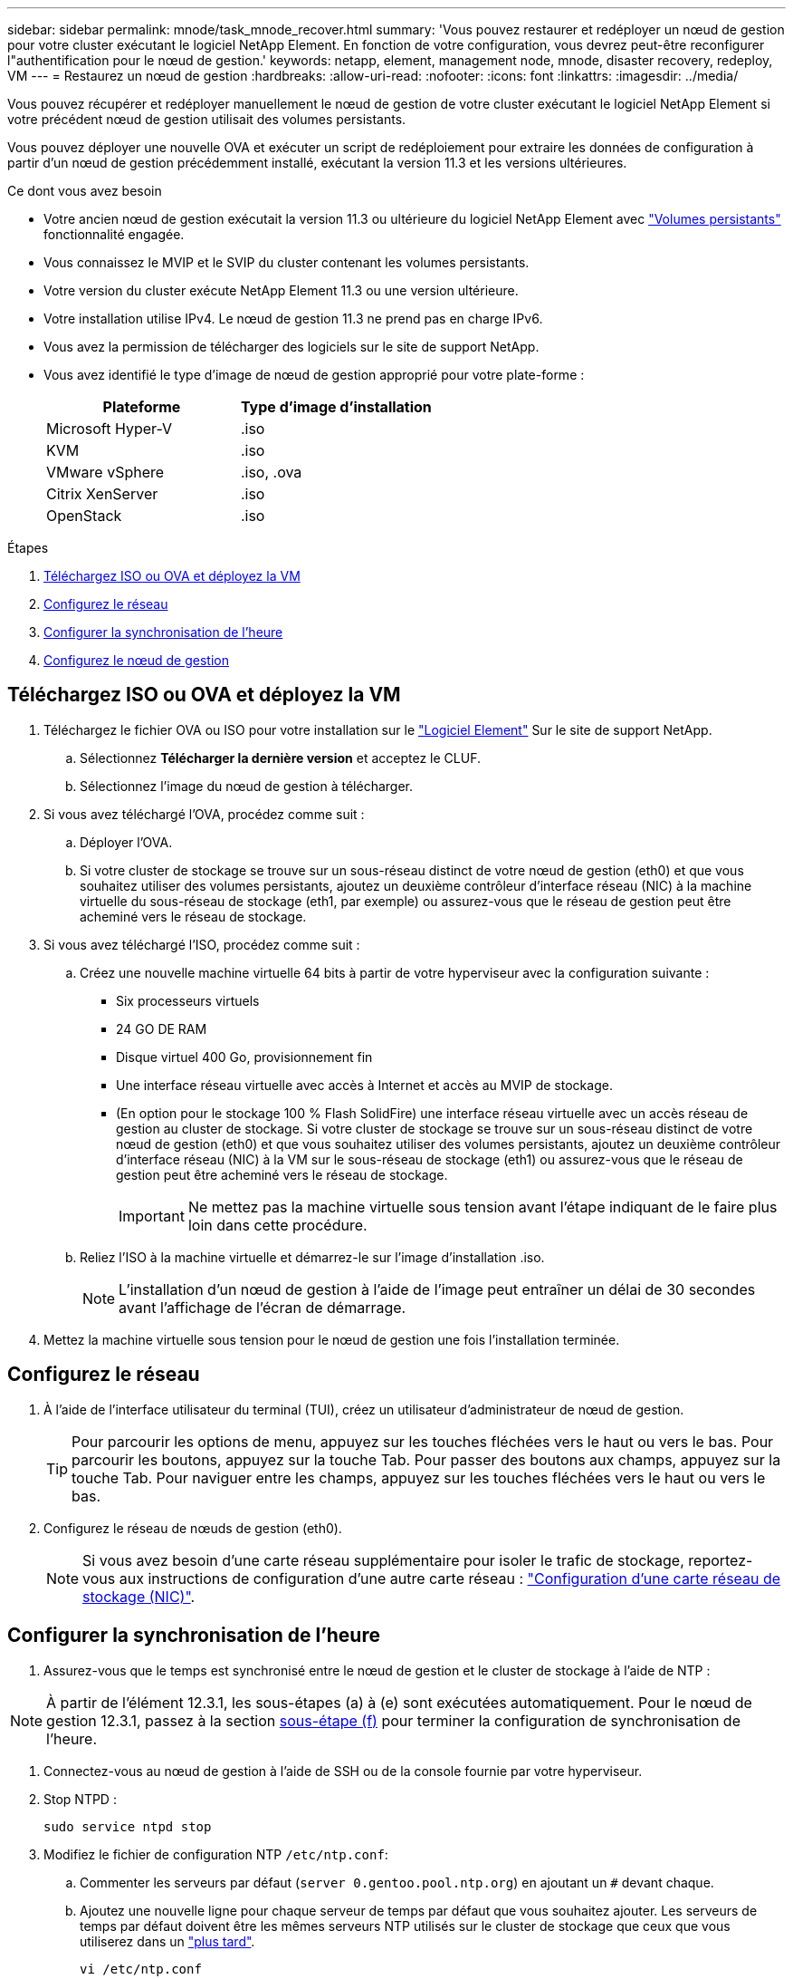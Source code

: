---
sidebar: sidebar 
permalink: mnode/task_mnode_recover.html 
summary: 'Vous pouvez restaurer et redéployer un nœud de gestion pour votre cluster exécutant le logiciel NetApp Element. En fonction de votre configuration, vous devrez peut-être reconfigurer l"authentification pour le nœud de gestion.' 
keywords: netapp, element, management node, mnode, disaster recovery, redeploy, VM 
---
= Restaurez un nœud de gestion
:hardbreaks:
:allow-uri-read: 
:nofooter: 
:icons: font
:linkattrs: 
:imagesdir: ../media/


[role="lead"]
Vous pouvez récupérer et redéployer manuellement le nœud de gestion de votre cluster exécutant le logiciel NetApp Element si votre précédent nœud de gestion utilisait des volumes persistants.

Vous pouvez déployer une nouvelle OVA et exécuter un script de redéploiement pour extraire les données de configuration à partir d'un nœud de gestion précédemment installé, exécutant la version 11.3 et les versions ultérieures.

.Ce dont vous avez besoin
* Votre ancien nœud de gestion exécutait la version 11.3 ou ultérieure du logiciel NetApp Element avec link:../concepts/concept_solidfire_concepts_volumes.html#persistent-volumes["Volumes persistants"] fonctionnalité engagée.
* Vous connaissez le MVIP et le SVIP du cluster contenant les volumes persistants.
* Votre version du cluster exécute NetApp Element 11.3 ou une version ultérieure.
* Votre installation utilise IPv4. Le nœud de gestion 11.3 ne prend pas en charge IPv6.
* Vous avez la permission de télécharger des logiciels sur le site de support NetApp.
* Vous avez identifié le type d'image de nœud de gestion approprié pour votre plate-forme :
+
[cols="30,30"]
|===
| Plateforme | Type d'image d'installation 


| Microsoft Hyper-V | .iso 


| KVM | .iso 


| VMware vSphere | .iso, .ova 


| Citrix XenServer | .iso 


| OpenStack | .iso 
|===


.Étapes
. <<Téléchargez ISO ou OVA et déployez la VM>>
. <<Configurez le réseau>>
. <<Configurer la synchronisation de l'heure>>
. <<Configurez le nœud de gestion>>




== Téléchargez ISO ou OVA et déployez la VM

. Téléchargez le fichier OVA ou ISO pour votre installation sur le https://mysupport.netapp.com/site/products/all/details/element-software/downloads-tab["Logiciel Element"^] Sur le site de support NetApp.
+
.. Sélectionnez *Télécharger la dernière version* et acceptez le CLUF.
.. Sélectionnez l'image du nœud de gestion à télécharger.


. Si vous avez téléchargé l'OVA, procédez comme suit :
+
.. Déployer l'OVA.
.. Si votre cluster de stockage se trouve sur un sous-réseau distinct de votre nœud de gestion (eth0) et que vous souhaitez utiliser des volumes persistants, ajoutez un deuxième contrôleur d'interface réseau (NIC) à la machine virtuelle du sous-réseau de stockage (eth1, par exemple) ou assurez-vous que le réseau de gestion peut être acheminé vers le réseau de stockage.


. Si vous avez téléchargé l'ISO, procédez comme suit :
+
.. Créez une nouvelle machine virtuelle 64 bits à partir de votre hyperviseur avec la configuration suivante :
+
*** Six processeurs virtuels
*** 24 GO DE RAM
*** Disque virtuel 400 Go, provisionnement fin
*** Une interface réseau virtuelle avec accès à Internet et accès au MVIP de stockage.
*** (En option pour le stockage 100 % Flash SolidFire) une interface réseau virtuelle avec un accès réseau de gestion au cluster de stockage. Si votre cluster de stockage se trouve sur un sous-réseau distinct de votre nœud de gestion (eth0) et que vous souhaitez utiliser des volumes persistants, ajoutez un deuxième contrôleur d'interface réseau (NIC) à la VM sur le sous-réseau de stockage (eth1) ou assurez-vous que le réseau de gestion peut être acheminé vers le réseau de stockage.
+

IMPORTANT: Ne mettez pas la machine virtuelle sous tension avant l'étape indiquant de le faire plus loin dans cette procédure.



.. Reliez l'ISO à la machine virtuelle et démarrez-le sur l'image d'installation .iso.
+

NOTE: L'installation d'un nœud de gestion à l'aide de l'image peut entraîner un délai de 30 secondes avant l'affichage de l'écran de démarrage.



. Mettez la machine virtuelle sous tension pour le nœud de gestion une fois l'installation terminée.




== Configurez le réseau

. À l'aide de l'interface utilisateur du terminal (TUI), créez un utilisateur d'administrateur de nœud de gestion.
+

TIP: Pour parcourir les options de menu, appuyez sur les touches fléchées vers le haut ou vers le bas. Pour parcourir les boutons, appuyez sur la touche Tab. Pour passer des boutons aux champs, appuyez sur la touche Tab. Pour naviguer entre les champs, appuyez sur les touches fléchées vers le haut ou vers le bas.

. Configurez le réseau de nœuds de gestion (eth0).
+

NOTE: Si vous avez besoin d'une carte réseau supplémentaire pour isoler le trafic de stockage, reportez-vous aux instructions de configuration d'une autre carte réseau : link:task_mnode_install_add_storage_NIC.html["Configuration d'une carte réseau de stockage (NIC)"].





== Configurer la synchronisation de l'heure

. Assurez-vous que le temps est synchronisé entre le nœud de gestion et le cluster de stockage à l'aide de NTP :



NOTE: À partir de l'élément 12.3.1, les sous-étapes (a) à (e) sont exécutées automatiquement. Pour le nœud de gestion 12.3.1, passez à la section <<substep_f_recover_config_time_sync,sous-étape (f)>> pour terminer la configuration de synchronisation de l'heure.

. Connectez-vous au nœud de gestion à l'aide de SSH ou de la console fournie par votre hyperviseur.
. Stop NTPD :
+
[listing]
----
sudo service ntpd stop
----
. Modifiez le fichier de configuration NTP `/etc/ntp.conf`:
+
.. Commenter les serveurs par défaut (`server 0.gentoo.pool.ntp.org`) en ajoutant un `#` devant chaque.
.. Ajoutez une nouvelle ligne pour chaque serveur de temps par défaut que vous souhaitez ajouter. Les serveurs de temps par défaut doivent être les mêmes serveurs NTP utilisés sur le cluster de stockage que ceux que vous utiliserez dans un link:task_mnode_recover.html#configure-the-management-node["plus tard"].
+
[listing]
----
vi /etc/ntp.conf

#server 0.gentoo.pool.ntp.org
#server 1.gentoo.pool.ntp.org
#server 2.gentoo.pool.ntp.org
#server 3.gentoo.pool.ntp.org
server <insert the hostname or IP address of the default time server>
----
.. Enregistrez le fichier de configuration une fois terminé.


. Forcer une synchronisation NTP avec le nouveau serveur ajouté.
+
[listing]
----
sudo ntpd -gq
----
. Redémarrez NTPD.
+
[listing]
----
sudo service ntpd start
----
. [[subSTEP_f_recover_config_time_sync]]Désactiver la synchronisation de l'heure avec l'hôte via l'hyperviseur (voici un exemple de VMware) :
+

NOTE: Si vous déployez le nœud M dans un environnement d'hyperviseur autre que VMware, par exemple, à partir de l'image .iso dans un environnement OpenStack, reportez-vous à la documentation de l'hyperviseur pour connaître les commandes équivalentes.

+
.. Désactiver la synchronisation périodique des heures :
+
[listing]
----
vmware-toolbox-cmd timesync disable
----
.. Afficher et confirmer l'état actuel du service :
+
[listing]
----
vmware-toolbox-cmd timesync status
----
.. Dans vSphere, vérifiez que `Synchronize guest time with host` La case n'est pas cochée dans les options VM.
+

NOTE: N'activez pas cette option si vous apportez de futures modifications à la machine virtuelle.






NOTE: Ne modifiez pas le NTP après avoir terminé la configuration de synchronisation de l'heure car elle affecte le NTP lorsque vous exécutez le <<step_6_recover_mnode_redeploy,commande redeploy>> sur le nœud de gestion.



== Configurez le nœud de gestion

. Créez un répertoire de destination temporaire pour le contenu du bundle de services de gestion :
+
[listing]
----
mkdir -p /sf/etc/mnode/mnode-archive
----
. Téléchargez le pack des services de gestion (version 2.15.28 ou ultérieure) précédemment installé sur le nœud de gestion existant et enregistrez-le dans le `/sf/etc/mnode/` répertoire.
. Extrayez le bundle téléchargé à l'aide de la commande suivante, en remplaçant la valeur entre [ ] parenthèses (y compris les crochets) par le nom du fichier de bundle :
+
[listing]
----
tar -C /sf/etc/mnode -xvf /sf/etc/mnode/[management services bundle file]
----
. Extrayez le fichier résultant dans le `/sf/etc/mnode-archive` répertoire :
+
[listing]
----
tar -C /sf/etc/mnode/mnode-archive -xvf /sf/etc/mnode/services_deploy_bundle.tar.gz
----
. Créez un fichier de configuration pour les comptes et les volumes :
+
[listing]
----
echo '{"trident": true, "mvip": "[mvip IP address]", "account_name": "[persistent volume account name]"}' | sudo tee /sf/etc/mnode/mnode-archive/management-services-metadata.json
----
+
.. Remplacer la valeur entre crochets [ ] (y compris les crochets) pour chacun des paramètres requis suivants :
+
*** *[adresse IP mvip]* : adresse IP virtuelle de gestion du cluster de stockage. Configurez le nœud de gestion avec le même cluster de stockage que vous avez utilisé pendant link:task_mnode_recover.html#configure-time-sync["Configuration de serveurs NTP"].
*** * [Nom du compte de volume persistant]* : nom du compte associé à tous les volumes persistants de ce cluster de stockage.




. Configurez et exécutez la commande de redéploiement de nœud de gestion pour vous connecter aux volumes persistants hébergés sur le cluster et démarrez les services avec les données de configuration de nœud de gestion précédentes :
+

NOTE: Vous serez invité à saisir des mots de passe dans une invite sécurisée. Si votre cluster est derrière un serveur proxy, vous devez configurer les paramètres proxy pour pouvoir accéder à un réseau public.

+
[listing]
----
/sf/packages/mnode/redeploy-mnode --mnode_admin_user [username]
----
+
.. Remplacez la valeur entre crochets [ ] (y compris les crochets) par le nom d'utilisateur du compte administrateur du nœud de gestion. Il s'agit probablement du nom d'utilisateur du compte utilisateur que vous avez utilisé pour vous connecter au nœud de gestion.
+

NOTE: Vous pouvez ajouter le nom d'utilisateur ou autoriser le script à vous demander les informations.

.. Exécutez le `redeploy-mnode` commande. Le script affiche un message de réussite lorsque le redéploiement est terminé.
.. Si vous accédez aux interfaces Web Element (par exemple, le nœud de gestion ou le contrôle du cloud hybride NetApp) à l'aide du nom de domaine complet du système, link:../upgrade/task_hcc_upgrade_management_node.html#reconfigure-authentication-using-the-management-node-rest-api["reconfigurez l'authentification pour le nœud de gestion"].





IMPORTANT: Fonctionnalité SSH disponible link:task_mnode_enable_remote_support_connections.html["Accès à la session de tunnel de support à distance (RST) de NetApp"] est désactivé par défaut sur les nœuds de gestion exécutant les services de gestion 2.18 et versions ultérieures. Si vous aviez précédemment activé la fonctionnalité SSH sur le nœud de gestion, vous devrez peut-être la activer link:task_mnode_ssh_management.html["Désactivez de nouveau SSH"] sur le nœud de gestion restauré.

[discrete]
== En savoir plus

* link:../concepts/concept_solidfire_concepts_volumes.html#persistent-volumes["Volumes persistants"]
* https://docs.netapp.com/us-en/vcp/index.html["Plug-in NetApp Element pour vCenter Server"^]
* https://www.netapp.com/data-storage/solidfire/documentation["Page Ressources SolidFire et Element"^]

